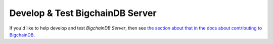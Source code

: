 Develop & Test BigchainDB Server
================================

If you'd like to help develop and test *BigchainDB Server*,
then see `the section about that in the docs about contributing to BigchainDB 
<https://docs.bigchaindb.com/projects/contributing/en/latest/dev-setup-coding-and-contribution-process/index.html>`_.
